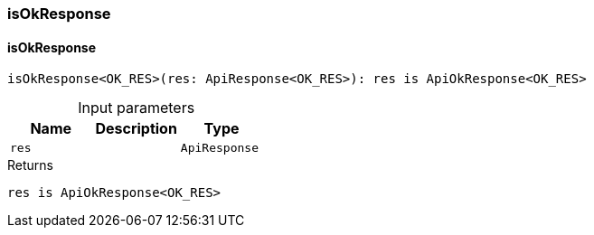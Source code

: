 [#_isOkResponse]
=== isOkResponse

// tag::methods[]
[#_isOkResponse_isOkResponse_res_ApiResponse]
==== isOkResponse

[source,nodejs]
----
isOkResponse<OK_RES>(res: ApiResponse<OK_RES>): res is ApiOkResponse<OK_RES>
----



[caption=""]
.Input parameters
[cols=",,"]
[options="header"]
|===
|Name |Description |Type
a| `res` a|  a| `ApiResponse`
|===

[caption=""]
.Returns
`res is ApiOkResponse<OK_RES>`

// end::methods[]

